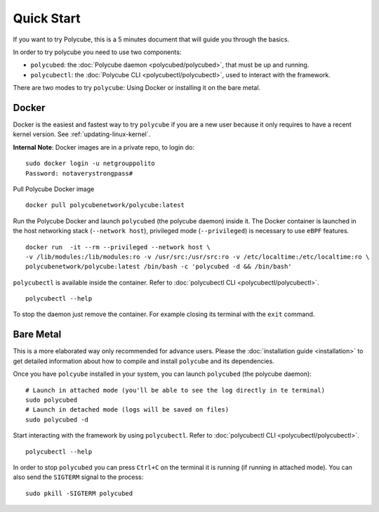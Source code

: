 Quick Start
===========

If you want to try Polycube, this is a 5 minutes document that will guide you through the basics.

In order to try polycube you need to use two components:

- ``polycubed``: the :doc:`Polycube daemon <polycubed/polycubed>`, that must be up and running.
- ``polycubectl``: the :doc:`Polycube CLI <polycubectl/polycubectl>`, used to interact with the framework.

There are two modes to try ``polycube``: Using Docker or installing it on the bare metal.

Docker
------

Docker is the easiest and fastest way to try ``polycube`` if you are a new user because it only requires to have a recent kernel version. See :ref:`updating-linux-kernel`.

**Internal Note**: Docker images are in a private repo, to login do:

::

    sudo docker login -u netgrouppolito
    Password: notaverystrongpass#


Pull Polycube Docker image

::

    docker pull polycubenetwork/polycube:latest


Run the Polycube Docker and launch ``polycubed`` (the polycube daemon) inside it.
The Docker container is launched in the host networking stack (``--network host``), privileged mode (``--privileged``) is necessary to use ``eBPF`` features.

::

    docker run  -it --rm --privileged --network host \
    -v /lib/modules:/lib/modules:ro -v /usr/src:/usr/src:ro -v /etc/localtime:/etc/localtime:ro \
    polycubenetwork/polycube:latest /bin/bash -c 'polycubed -d && /bin/bash'


``polycubectl`` is available inside the container. Refer to :doc:`polycubectl CLI <polycubectl/polycubectl>`.

::

    polycubectl --help

To stop the daemon just remove the container. For example closing its terminal with the ``exit`` command.

Bare Metal
----------

This is a more elaborated way only recommended for advance users.
Please the :doc:`installation guide <installation>` to get detailed information about how to compile and install ``polycube`` and its dependencies.

Once you have ``polcyube`` installed in your system, you can launch ``polycubed`` (the polycube daemon):

::

    # Launch in attached mode (you'll be able to see the log directly in te terminal)
    sudo polycubed
    # Launch in detached mode (logs will be saved on files)
    sudo polycubed -d


Start interacting with the framework by using ``polycubectl``. Refer to :doc:`polycubectl CLI <polycubectl/polycubectl>`.

::

    polycubectl --help


In order to stop ``polycubed`` you can press ``Ctrl+C`` on the terminal it is running (if running in attached mode). You can also send the ``SIGTERM`` signal to the process:

::

    sudo pkill -SIGTERM polycubed
